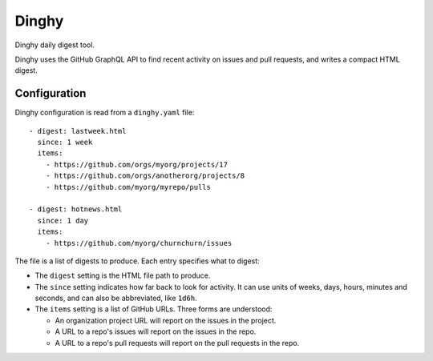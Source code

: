 ######
Dinghy 
######

|pypi-badge| |pyversions-badge| |license-badge|

Dinghy daily digest tool.

Dinghy uses the GitHub GraphQL API to find recent activity on issues and pull
requests, and writes a compact HTML digest.

Configuration
=============

Dinghy configuration is read from a ``dinghy.yaml`` file::

    - digest: lastweek.html
      since: 1 week
      items:
        - https://github.com/orgs/myorg/projects/17
        - https://github.com/orgs/anotherorg/projects/8
        - https://github.com/myorg/myrepo/pulls
    
    - digest: hotnews.html
      since: 1 day
      items:
        - https://github.com/myorg/churnchurn/issues

The file is a list of digests to produce.  Each entry specifies what to digest:

- The ``digest`` setting is the HTML file path to produce.  

- The ``since`` setting indicates how far back to look for activity. It can use
  units of weeks, days, hours, minutes and seconds, and can also be
  abbreviated, like ``1d6h``.

- The ``items`` setting is a list of GitHub URLs.  Three forms are understood:

  - An organization project URL will report on the issues in the project.

  - A URL to a repo's issues will report on the issues in the repo.

  - A URL to a repo's pull requests will report on the pull requests in the
    repo.


.. |pypi-badge| image:: https://img.shields.io/pypi/v/dinghy.svg
    :target: https://pypi.python.org/pypi/dinghy/
    :alt: PyPI

.. |pyversions-badge| image:: https://img.shields.io/pypi/pyversions/dinghy.svg
    :target: https://pypi.python.org/pypi/dinghy/
    :alt: Supported Python versions

.. |license-badge| image:: https://img.shields.io/github/license/nedbat/dinghy.svg
    :target: https://github.com/nedbat/dinghy/blob/master/LICENSE.txt
    :alt: License
